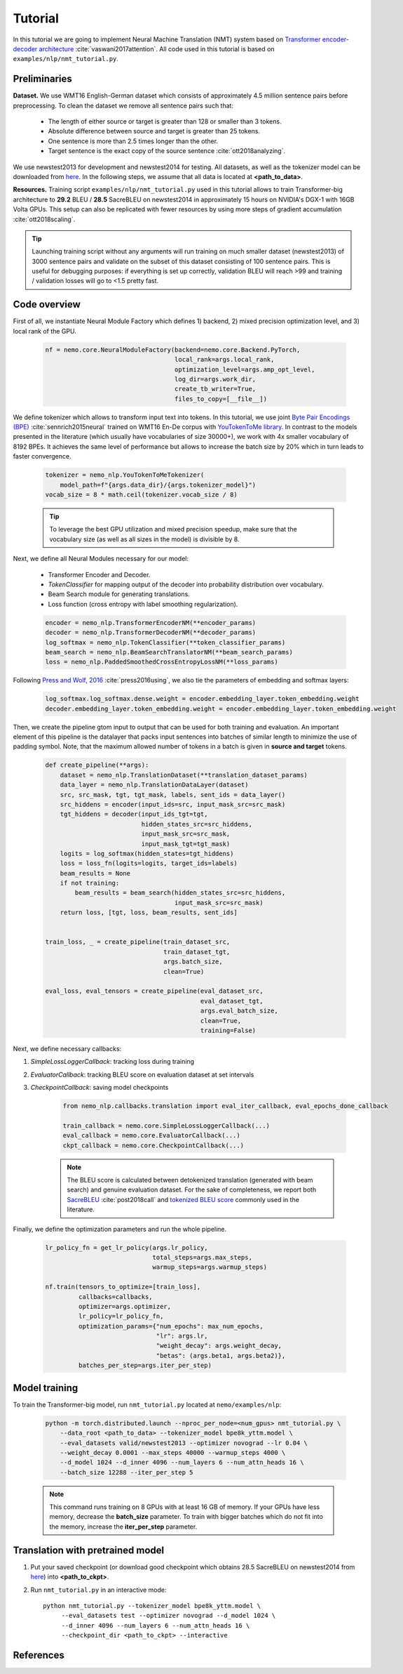 Tutorial
========

In this tutorial we are going to implement Neural Machine Translation (NMT) system based on `Transformer encoder-decoder architecture <https://arxiv.org/abs/1706.03762>`_ :cite:`vaswani2017attention`. All code used in this tutorial is based on ``examples/nlp/nmt_tutorial.py``.

Preliminaries
-------------

**Dataset.** We use WMT16 English-German dataset which consists of approximately 4.5 million sentence pairs before preprocessing. To clean the dataset we remove all sentence pairs such that:

    * The length of either source or target is greater than 128 or smaller than 3 tokens.
    * Absolute difference between source and target is greater than 25 tokens.
    * One sentence is more than 2.5 times longer than the other.
    * Target sentence is the exact copy of the source sentence :cite:`ott2018analyzing`.

We use newstest2013 for development and newstest2014 for testing. All datasets, as well as the tokenizer model can be downloaded from `here <https://drive.google.com/open?id=1AErD1hEg16Yt28a-IGflZnwGTg9O27DT>`__. In the following steps, we assume that all data is located at **<path_to_data>**.

**Resources.** Training script ``examples/nlp/nmt_tutorial.py`` used in this tutorial allows to train Transformer-big architecture to **29.2** BLEU / **28.5** SacreBLEU on newstest2014 in approximately 15 hours on NVIDIA's DGX-1 with 16GB Volta GPUs. This setup can also be replicated with fewer resources by using more steps of gradient accumulation :cite:`ott2018scaling`.

.. tip::
    Launching training script without any arguments will run training on much smaller dataset (newstest2013) of 3000 sentence pairs and validate on the subset of this dataset consisting of 100 sentence pairs. This is useful for debugging purposes: if everything is set up correctly, validation BLEU will reach >99 and training / validation losses will go to <1.5 pretty fast.

Code overview
-------------

First of all, we instantiate Neural Module Factory which defines 1) backend, 2) mixed precision optimization level, and 3) local rank of the GPU.

    .. code-block:: python

        nf = nemo.core.NeuralModuleFactory(backend=nemo.core.Backend.PyTorch,
                                           local_rank=args.local_rank,
                                           optimization_level=args.amp_opt_level,
                                           log_dir=args.work_dir,
                                           create_tb_writer=True,
                                           files_to_copy=[__file__])

We define tokenizer which allows to transform input text into tokens. In this tutorial, we use joint `Byte Pair Encodings (BPE) <https://arxiv.org/abs/1508.07909>`_ :cite:`sennrich2015neural` trained on WMT16 En-De corpus with `YouTokenToMe library <https://github.com/VKCOM/YouTokenToMe>`_. In contrast to the models presented in the literature (which usually have vocabularies of size 30000+), we work with 4x smaller vocabulary of 8192 BPEs. It achieves the same level of performance but allows to increase the batch size by 20% which in turn leads to faster convergence.


    .. code-block:: python

        tokenizer = nemo_nlp.YouTokenToMeTokenizer(
            model_path=f"{args.data_dir}/{args.tokenizer_model}")
        vocab_size = 8 * math.ceil(tokenizer.vocab_size / 8)


    .. tip::
        To leverage the best GPU utilization and mixed precision speedup, make sure that the vocabulary size (as well as all sizes in the model) is divisible by 8.

Next, we define all Neural Modules necessary for our model:

    * Transformer Encoder and Decoder.
    * `TokenClassifier` for mapping output of the decoder into probability distribution over vocabulary.
    * Beam Search module for generating translations.
    * Loss function (cross entropy with label smoothing regularization).

    .. code-block:: python

        encoder = nemo_nlp.TransformerEncoderNM(**encoder_params)
        decoder = nemo_nlp.TransformerDecoderNM(**decoder_params)
        log_softmax = nemo_nlp.TokenClassifier(**token_classifier_params)
        beam_search = nemo_nlp.BeamSearchTranslatorNM(**beam_search_params)
        loss = nemo_nlp.PaddedSmoothedCrossEntropyLossNM(**loss_params)

Following `Press and Wolf, 2016 <https://arxiv.org/abs/1608.05859>`_ :cite:`press2016using`, we also tie the parameters of embedding and softmax layers:

    .. code-block:: python

        log_softmax.log_softmax.dense.weight = encoder.embedding_layer.token_embedding.weight
        decoder.embedding_layer.token_embedding.weight = encoder.embedding_layer.token_embedding.weight

Then, we create the pipeline gtom input to output that can be used for both training and evaluation. An important element of this pipeline is the datalayer that packs input sentences into batches of similar length to minimize the use of padding symbol. Note, that the maximum allowed number of tokens in a batch is given in **source and target** tokens.

    .. code-block:: python

        def create_pipeline(**args):
            dataset = nemo_nlp.TranslationDataset(**translation_dataset_params)
            data_layer = nemo_nlp.TranslationDataLayer(dataset)
            src, src_mask, tgt, tgt_mask, labels, sent_ids = data_layer()
            src_hiddens = encoder(input_ids=src, input_mask_src=src_mask)
            tgt_hiddens = decoder(input_ids_tgt=tgt,
                                  hidden_states_src=src_hiddens,
                                  input_mask_src=src_mask,
                                  input_mask_tgt=tgt_mask)
            logits = log_softmax(hidden_states=tgt_hiddens)
            loss = loss_fn(logits=logits, target_ids=labels)
            beam_results = None
            if not training:
                beam_results = beam_search(hidden_states_src=src_hiddens,
                                           input_mask_src=src_mask)
            return loss, [tgt, loss, beam_results, sent_ids]

        
        train_loss, _ = create_pipeline(train_dataset_src,
                                        train_dataset_tgt,
                                        args.batch_size,
                                        clean=True)

        eval_loss, eval_tensors = create_pipeline(eval_dataset_src,
                                                  eval_dataset_tgt,
                                                  args.eval_batch_size,
                                                  clean=True,
                                                  training=False)



Next, we define necessary callbacks:

1. `SimpleLossLoggerCallback`: tracking loss during training
2. `EvaluatorCallback`: tracking BLEU score on evaluation dataset at set intervals
3. `CheckpointCallback`: saving model checkpoints

    .. code-block:: python

        from nemo_nlp.callbacks.translation import eval_iter_callback, eval_epochs_done_callback

        train_callback = nemo.core.SimpleLossLoggerCallback(...)
        eval_callback = nemo.core.EvaluatorCallback(...)
        ckpt_callback = nemo.core.CheckpointCallback(...)

    .. note::

        The BLEU score is calculated between detokenized translation (generated with beam search) and genuine evaluation dataset. For the sake of completeness, we report both  `SacreBLEU <https://github.com/mjpost/sacreBLEU>`_ :cite:`post2018call` and `tokenized BLEU score <https://github.com/moses-smt/mosesdecoder/blob/master/scripts/generic/multi-bleu.perl>`_ commonly used in the literature.

Finally, we define the optimization parameters and run the whole pipeline.

    .. code-block:: python

        lr_policy_fn = get_lr_policy(args.lr_policy,
                                     total_steps=args.max_steps,
                                     warmup_steps=args.warmup_steps)

        nf.train(tensors_to_optimize=[train_loss],
                 callbacks=callbacks,
                 optimizer=args.optimizer,
                 lr_policy=lr_policy_fn,
                 optimization_params={"num_epochs": max_num_epochs,
                                      "lr": args.lr,
                                      "weight_decay": args.weight_decay,
                                      "betas": (args.beta1, args.beta2)},
                 batches_per_step=args.iter_per_step)


Model training
--------------

To train the Transformer-big model, run ``nmt_tutorial.py`` located at ``nemo/examples/nlp``:

    .. code-block:: python

        python -m torch.distributed.launch --nproc_per_node=<num_gpus> nmt_tutorial.py \
            --data_root <path_to_data> --tokenizer_model bpe8k_yttm.model \
            --eval_datasets valid/newstest2013 --optimizer novograd --lr 0.04 \
            --weight_decay 0.0001 --max_steps 40000 --warmup_steps 4000 \
            --d_model 1024 --d_inner 4096 --num_layers 6 --num_attn_heads 16 \
            --batch_size 12288 --iter_per_step 5


    .. note::

        This command runs training on 8 GPUs with at least 16 GB of memory. If your GPUs have less memory, decrease the **batch_size** parameter. To train with bigger batches which do not fit into the memory, increase the **iter_per_step** parameter.

Translation with pretrained model
---------------------------------

1. Put your saved checkpoint (or download good checkpoint which obtains 28.5 SacreBLEU on newstest2014 from `here <https://ngc.nvidia.com/catalog/models/nvidia:transformer_big_en_de_8k>`__) into **<path_to_ckpt>**.
2. Run ``nmt_tutorial.py`` in an interactive mode::

    python nmt_tutorial.py --tokenizer_model bpe8k_yttm.model \
         --eval_datasets test --optimizer novograd --d_model 1024 \
         --d_inner 4096 --num_layers 6 --num_attn_heads 16 \
         --checkpoint_dir <path_to_ckpt> --interactive


   .. image:: interactive_translation.png
       :align: center

References
----------

.. bibliography:: nmt.bib
    :style: plain
